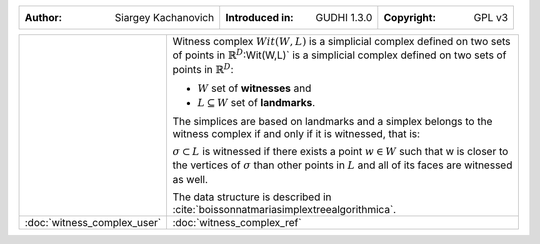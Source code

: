 =================================================================  ===================================  ===================================
:Author: Siargey Kachanovich                                       :Introduced in: GUDHI 1.3.0          :Copyright: GPL v3
=================================================================  ===================================  ===================================

+-----------------------------------------------------------------+----------------------------------------------------------------------+
| .. image::                                                      | Witness complex :math:`Wit(W,L)` is a simplicial complex defined on  |
|      img/Witness_complex_representation.png                     | two sets of points in :math:`\mathbb{R}^D`:Wit(W,L)` is a simplicial |
|                                                                 | complex defined on two sets of points in :math:`\mathbb{R}^D`:       |
|                                                                 |                                                                      |
|                                                                 | * :math:`W` set of **witnesses** and                                 |
|                                                                 | * :math:`L \subseteq W` set of **landmarks**.                        |
|                                                                 |                                                                      |
|                                                                 | The simplices are based on landmarks and a simplex belongs to the    |
|                                                                 | witness complex if and only if it is witnessed, that is:             |
|                                                                 |                                                                      |
|                                                                 | :math:`\sigma \subset L` is witnessed if there exists a point        |
|                                                                 | :math:`w \in W` such that w is closer to the vertices of             |
|                                                                 | :math:`\sigma` than other points in :math:`L` and all of its faces   |
|                                                                 | are witnessed as well.                                               |
|                                                                 |                                                                      |
|                                                                 | The data structure is described in                                   |
|                                                                 | :cite:`boissonnatmariasimplextreealgorithmica`.                      |
+-----------------------------------------------------------------+----------------------------------------------------------------------+
| :doc:`witness_complex_user`                                     | :doc:`witness_complex_ref`                                           |
+-----------------------------------------------------------------+----------------------------------------------------------------------+
